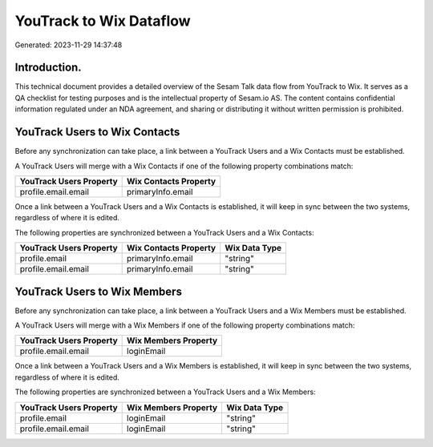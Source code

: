 ========================
YouTrack to Wix Dataflow
========================

Generated: 2023-11-29 14:37:48

Introduction.
------------

This technical document provides a detailed overview of the Sesam Talk data flow from YouTrack to Wix. It serves as a QA checklist for testing purposes and is the intellectual property of Sesam.io AS. The content contains confidential information regulated under an NDA agreement, and sharing or distributing it without written permission is prohibited.

YouTrack Users to Wix Contacts
------------------------------
Before any synchronization can take place, a link between a YouTrack Users and a Wix Contacts must be established.

A YouTrack Users will merge with a Wix Contacts if one of the following property combinations match:

.. list-table::
   :header-rows: 1

   * - YouTrack Users Property
     - Wix Contacts Property
   * - profile.email.email
     - primaryInfo.email

Once a link between a YouTrack Users and a Wix Contacts is established, it will keep in sync between the two systems, regardless of where it is edited.

The following properties are synchronized between a YouTrack Users and a Wix Contacts:

.. list-table::
   :header-rows: 1

   * - YouTrack Users Property
     - Wix Contacts Property
     - Wix Data Type
   * - profile.email
     - primaryInfo.email
     - "string"
   * - profile.email.email
     - primaryInfo.email
     - "string"


YouTrack Users to Wix Members
-----------------------------
Before any synchronization can take place, a link between a YouTrack Users and a Wix Members must be established.

A YouTrack Users will merge with a Wix Members if one of the following property combinations match:

.. list-table::
   :header-rows: 1

   * - YouTrack Users Property
     - Wix Members Property
   * - profile.email.email
     - loginEmail

Once a link between a YouTrack Users and a Wix Members is established, it will keep in sync between the two systems, regardless of where it is edited.

The following properties are synchronized between a YouTrack Users and a Wix Members:

.. list-table::
   :header-rows: 1

   * - YouTrack Users Property
     - Wix Members Property
     - Wix Data Type
   * - profile.email
     - loginEmail
     - "string"
   * - profile.email.email
     - loginEmail
     - "string"

